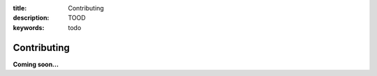 :title: Contributing
:description: TOOD
:keywords: todo

.. _contributing:

Contributing
============

**Coming soon...**
